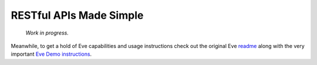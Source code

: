 RESTful APIs Made Simple
========================

 *Work in progress.*

Meanwhile, to get a hold of Eve capabilities and
usage instructions check out the original Eve readme_ along with the very
important `Eve Demo instructions`_.

.. _readme: http://github.com/nicolaiarocci/eve#readme
.. _`Eve Demo instructions`: http://github.com/nicolaiarocci/eve-demo#readme

